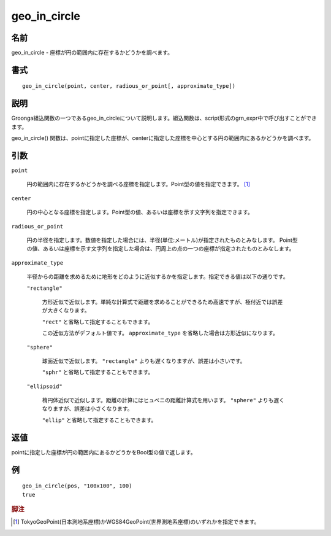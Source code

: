 .. -*- rst -*-

.. highlightlang:: none

geo_in_circle
=============

名前
----

geo_in_circle - 座標が円の範囲内に存在するかどうかを調べます。

書式
----
::

 geo_in_circle(point, center, radious_or_point[, approximate_type])

説明
----

Groonga組込関数の一つであるgeo_in_circleについて説明します。組込関数は、script形式のgrn_expr中で呼び出すことができます。

geo_in_circle() 関数は、pointに指定した座標が、centerに指定した座標を中心とする円の範囲内にあるかどうかを調べます。

引数
----

``point``

  円の範囲内に存在するかどうかを調べる座標を指定します。Point型の値を指定できます。 [#]_

``center``

  円の中心となる座標を指定します。Point型の値、あるいは座標を示す文字列を指定できます。

``radious_or_point``

  円の半径を指定します。数値を指定した場合には、半径(単位:メートル)が指定されたものとみなします。
  Point型の値、あるいは座標を示す文字列を指定した場合は、円周上の点の一つの座標が指定されたものとみなします。

``approximate_type``

  半径からの距離を求めるために地形をどのように近似するかを指定します。指定できる値は以下の通りです。

  ``"rectangle"``

    方形近似で近似します。単純な計算式で距離を求めることができるため高速ですが、極付近では誤差が大きくなります。

    ``"rect"`` と省略して指定することもできます。

    この近似方法がデフォルト値です。 ``approximate_type`` を省略した場合は方形近似になります。

  ``"sphere"``

    球面近似で近似します。 ``"rectangle"`` よりも遅くなりますが、誤差は小さいです。

    ``"sphr"`` と省略して指定することもできます。

  ``"ellipsoid"``

    楕円体近似で近似します。距離の計算にはヒュベニの距離計算式を用います。 ``"sphere"`` よりも遅くなりますが、誤差は小さくなります。

    ``"ellip"`` と省略して指定することもできます。


返値
----

pointに指定した座標が円の範囲内にあるかどうかをBool型の値で返します。

例
--
::

 geo_in_circle(pos, "100x100", 100)
 true

.. rubric:: 脚注

.. [#] TokyoGeoPoint(日本測地系座標)かWGS84GeoPoint(世界測地系座標)のいずれかを指定できます。
